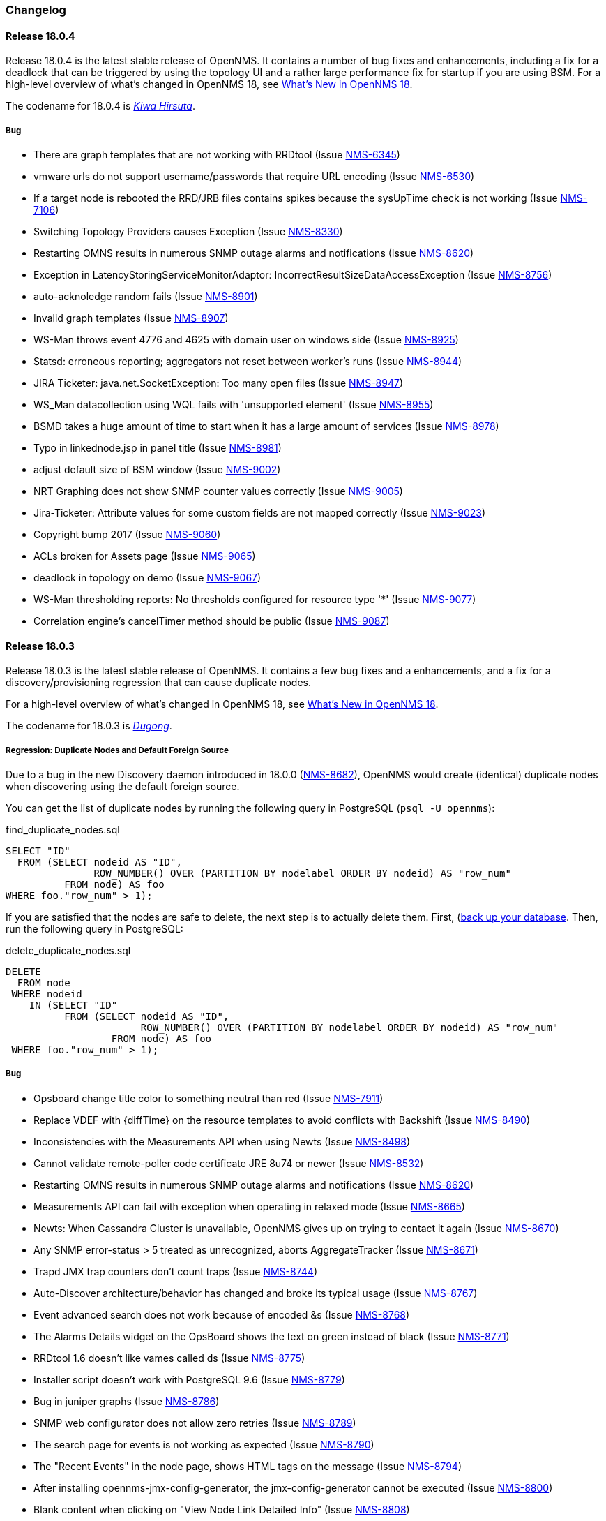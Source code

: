 [[release-18-changelog]]
=== Changelog

[releasenotes-changelog-18.0.4]
==== Release 18.0.4

Release 18.0.4 is the latest stable release of OpenNMS.  It contains a number of bug fixes and enhancements, including
a fix for a deadlock that can be triggered by using the topology UI and a rather large performance fix for startup if
you are using BSM.  For a high-level overview of what's changed in OpenNMS 18, see
<<whatsnew-18.adoc#releasenotes-18,What's New in OpenNMS 18>>.

The codename for 18.0.4 is _link:https://en.wikipedia.org/wiki/Kiwa_hirsuta[Kiwa Hirsuta]_.

===== Bug

* There are graph templates that are not working with RRDtool (Issue http://issues.opennms.org/browse/NMS-6345[NMS-6345])
* vmware urls do not support username/passwords that require URL encoding (Issue http://issues.opennms.org/browse/NMS-6530[NMS-6530])
* If a target node is rebooted the RRD/JRB files contains spikes because the sysUpTime check is not working (Issue http://issues.opennms.org/browse/NMS-7106[NMS-7106])
* Switching Topology Providers causes Exception (Issue http://issues.opennms.org/browse/NMS-8330[NMS-8330])
* Restarting OMNS results in numerous SNMP outage alarms and notifications (Issue http://issues.opennms.org/browse/NMS-8620[NMS-8620])
* Exception in LatencyStoringServiceMonitorAdaptor: IncorrectResultSizeDataAccessException (Issue http://issues.opennms.org/browse/NMS-8756[NMS-8756])
* auto-acknoledge random fails (Issue http://issues.opennms.org/browse/NMS-8901[NMS-8901])
* Invalid graph templates (Issue http://issues.opennms.org/browse/NMS-8907[NMS-8907])
* WS-Man throws event 4776 and 4625 with domain user on windows side (Issue http://issues.opennms.org/browse/NMS-8925[NMS-8925])
* Statsd: erroneous reporting; aggregators not reset between worker's runs (Issue http://issues.opennms.org/browse/NMS-8944[NMS-8944])
* JIRA Ticketer: java.net.SocketException: Too many open files (Issue http://issues.opennms.org/browse/NMS-8947[NMS-8947])
* WS_Man datacollection using WQL fails with 'unsupported element' (Issue http://issues.opennms.org/browse/NMS-8955[NMS-8955])
* BSMD takes a huge amount of time to start when it has a large amount of services (Issue http://issues.opennms.org/browse/NMS-8978[NMS-8978])
* Typo in linkednode.jsp in panel title (Issue http://issues.opennms.org/browse/NMS-8981[NMS-8981])
* adjust default size of BSM window (Issue http://issues.opennms.org/browse/NMS-9002[NMS-9002])
* NRT Graphing does not show SNMP counter values correctly (Issue http://issues.opennms.org/browse/NMS-9005[NMS-9005])
* Jira-Ticketer: Attribute values for some custom fields are not mapped correctly (Issue http://issues.opennms.org/browse/NMS-9023[NMS-9023])
* Copyright bump 2017 (Issue http://issues.opennms.org/browse/NMS-9060[NMS-9060])
* ACLs broken for Assets page (Issue http://issues.opennms.org/browse/NMS-9065[NMS-9065])
* deadlock in topology on demo (Issue http://issues.opennms.org/browse/NMS-9067[NMS-9067])
* WS-Man thresholding reports: No thresholds configured for resource type '*' (Issue http://issues.opennms.org/browse/NMS-9077[NMS-9077])
* Correlation engine's cancelTimer method should be public (Issue http://issues.opennms.org/browse/NMS-9087[NMS-9087])

[releasenotes-changelog-18.0.3]
==== Release 18.0.3

Release 18.0.3 is the latest stable release of OpenNMS.  It contains a few bug fixes and a enhancements, and a fix for a discovery/provisioning regression that can cause duplicate nodes.

For a high-level overview of what's changed in OpenNMS 18, see <<whatsnew-18.adoc#releasenotes-18,What's New in OpenNMS 18>>.

The codename for 18.0.3 is _link:https://en.wikipedia.org/wiki/Dugong[Dugong]_.

===== Regression: Duplicate Nodes and Default Foreign Source

Due to a bug in the new Discovery daemon introduced in 18.0.0 (https://issues.opennms.org/browse/NMS-8682[NMS-8682]), OpenNMS would create (identical) duplicate nodes when discovering using the default foreign source.

You can get the list of duplicate nodes by running the following query in PostgreSQL (`psql -U opennms`):

[source,sql]
.find_duplicate_nodes.sql
----
SELECT "ID"
  FROM (SELECT nodeid AS "ID",
               ROW_NUMBER() OVER (PARTITION BY nodelabel ORDER BY nodeid) AS "row_num"
          FROM node) AS foo
WHERE foo."row_num" > 1);
----

If you are satisfied that the nodes are safe to delete, the next step is to actually delete them.  First, (https://wiki.opennms.org/wiki/Backup_and_Restore#Backing_Up_the_Database)[back up your database].  Then, run the following query in PostgreSQL:

[source,sql]
.delete_duplicate_nodes.sql
----
DELETE
  FROM node
 WHERE nodeid
    IN (SELECT "ID"
          FROM (SELECT nodeid AS "ID",
                       ROW_NUMBER() OVER (PARTITION BY nodelabel ORDER BY nodeid) AS "row_num"
                  FROM node) AS foo
 WHERE foo."row_num" > 1);
----

===== Bug

* Opsboard change title color to something neutral than red (Issue http://issues.opennms.org/browse/NMS-7911[NMS-7911])
* Replace VDEF with {diffTime} on the resource templates to avoid conflicts with Backshift (Issue http://issues.opennms.org/browse/NMS-8490[NMS-8490])
* Inconsistencies with the Measurements API when using Newts (Issue http://issues.opennms.org/browse/NMS-8498[NMS-8498])
* Cannot validate remote-poller code certificate JRE 8u74 or newer (Issue http://issues.opennms.org/browse/NMS-8532[NMS-8532])
* Restarting OMNS results in numerous SNMP outage alarms and notifications (Issue http://issues.opennms.org/browse/NMS-8620[NMS-8620])
* Measurements API can fail with exception when operating in relaxed mode (Issue http://issues.opennms.org/browse/NMS-8665[NMS-8665])
* Newts: When Cassandra Cluster is unavailable, OpenNMS gives up on trying to contact it again (Issue http://issues.opennms.org/browse/NMS-8670[NMS-8670])
* Any SNMP error-status > 5 treated as unrecognized, aborts AggregateTracker (Issue http://issues.opennms.org/browse/NMS-8671[NMS-8671])
* Trapd JMX trap counters don't count traps (Issue http://issues.opennms.org/browse/NMS-8744[NMS-8744])
* Auto-Discover architecture/behavior has changed and broke its typical usage (Issue http://issues.opennms.org/browse/NMS-8767[NMS-8767])
* Event advanced search does not work because of encoded &s (Issue http://issues.opennms.org/browse/NMS-8768[NMS-8768])
* The Alarms Details widget on the OpsBoard shows the text on green instead of black (Issue http://issues.opennms.org/browse/NMS-8771[NMS-8771])
* RRDtool 1.6 doesn't like vames called ds (Issue http://issues.opennms.org/browse/NMS-8775[NMS-8775])
* Installer script doesn't work with PostgreSQL 9.6 (Issue http://issues.opennms.org/browse/NMS-8779[NMS-8779])
* Bug in juniper graphs (Issue http://issues.opennms.org/browse/NMS-8786[NMS-8786])
* SNMP web configurator does not allow zero retries (Issue http://issues.opennms.org/browse/NMS-8789[NMS-8789])
* The search page for events is not working as expected (Issue http://issues.opennms.org/browse/NMS-8790[NMS-8790])
* The "Recent Events" in the node page, shows HTML tags on the message (Issue http://issues.opennms.org/browse/NMS-8794[NMS-8794])
* After installing opennms-jmx-config-generator, the jmx-config-generator cannot be executed (Issue http://issues.opennms.org/browse/NMS-8800[NMS-8800])
* Blank content when clicking on "View Node Link Detailed Info" (Issue http://issues.opennms.org/browse/NMS-8808[NMS-8808])
* InterruptedExceptions thrown when using SNMP (Issue http://issues.opennms.org/browse/NMS-8813[NMS-8813])
* Outage ReST service forNode use case calculates dates incorrectly (Issue http://issues.opennms.org/browse/NMS-8823[NMS-8823])
* event filter on exactuei yields unexpected results (Issue http://issues.opennms.org/browse/NMS-8828[NMS-8828])
* Discovery duplicates nodes when foreign-source is set (Issue http://issues.opennms.org/browse/NMS-8835[NMS-8835])
* Several ICMPv6 tests fail with NoRouteToHostException (Issue http://issues.opennms.org/browse/NMS-8840[NMS-8840])
* user detection in `install` is busted on some Linux systems (Issue http://issues.opennms.org/browse/NMS-8843[NMS-8843])
* Backshift shows the name of the string variables when the value is not available (Issue http://issues.opennms.org/browse/NMS-8847[NMS-8847])
* NPE when starting bsmd (Issue http://issues.opennms.org/browse/NMS-8853[NMS-8853])
* Wallboard / Ops board renders product logo strangely (Issue http://issues.opennms.org/browse/NMS-8855[NMS-8855])
* NonUniqueResultException when retrieving CDP links (Issue http://issues.opennms.org/browse/NMS-8863[NMS-8863])
* Updating assets/categories through ReST affects Forced Unmanaged services. (Issue http://issues.opennms.org/browse/NMS-8879[NMS-8879])
* The label of unreachable auto-discovered nodes is set to the IP after a rescan. (Issue http://issues.opennms.org/browse/NMS-8880[NMS-8880])
* checknsc script throws class not found exception for LoggerFactory (Issue http://issues.opennms.org/browse/NMS-8885[NMS-8885])
* Memory Leak in enlinkd? (Issue http://issues.opennms.org/browse/NMS-8896[NMS-8896])
* Spurious Trapd error logs: unknown SNMP protocol version 'v2' (Issue http://issues.opennms.org/browse/NMS-8900[NMS-8900])
* JiraTicketerPlugin does not to work with https instances (Issue http://issues.opennms.org/browse/NMS-8906[NMS-8906])
* Can't save cached requisition associated with HTTP when scheduling the import through provisiond-configuration.xml (Issue http://issues.opennms.org/browse/NMS-8912[NMS-8912])
* The "Update Ticket" functionality on the alarm detail page is broken, when the original creation of the issue failed (Issue http://issues.opennms.org/browse/NMS-8914[NMS-8914])
* ArrayIndexOutOfBoundsException while processing some trap varbinds (Issue http://issues.opennms.org/browse/NMS-8915[NMS-8915])
* WS-Man collection fail with unknown reason code 2 (Issue http://issues.opennms.org/browse/NMS-8923[NMS-8923])
* WS-Man collection with resource-type only store last resource (Issue http://issues.opennms.org/browse/NMS-8924[NMS-8924])
* Backshift failing with legend errors for NRTG + Forecasts (Issue http://issues.opennms.org/browse/NMS-8939[NMS-8939])
* WS_Man datacollection using WQL fails with 'unsupported element' (Issue http://issues.opennms.org/browse/NMS-8955[NMS-8955])
* Enlinkd Not Performing Bridge Topology Discovery (Issue http://issues.opennms.org/browse/NMS-8964[NMS-8964])

===== Enhancement

* Missing image in provisioning doc (Issue http://issues.opennms.org/browse/NMS-8121[NMS-8121])
* Create a more useful example content for opennms.conf (Issue http://issues.opennms.org/browse/NMS-8721[NMS-8721])
* Allow filtering by severity in alarm list (Issue http://issues.opennms.org/browse/NMS-8851[NMS-8851])
* Expose alarm-list "limit" parameter as a UI control (Issue http://issues.opennms.org/browse/NMS-8852[NMS-8852])
* Make the ILR put the node label alongside the package/IPADDR/Service tuple (Issue http://issues.opennms.org/browse/NMS-8858[NMS-8858])
* Avoid creating tickets for cleared alarms (Issue http://issues.opennms.org/browse/NMS-8866[NMS-8866])
* Set additional fields in the JIRA ticketer (Issue http://issues.opennms.org/browse/NMS-8893[NMS-8893])
* Better logging for SNMP traps with processing problems (Issue http://issues.opennms.org/browse/NMS-8903[NMS-8903])

[releasenotes-changelog-18.0.2]
==== Release 18.0.2

Release 18.0.2 is the latest stable release of OpenNMS.  It contains a few bug fixes and a enhancements.
For a high-level overview of what's changed in OpenNMS 18, see <<whatsnew-18.adoc#releasenotes-18,What's New in OpenNMS 18>>.

The codename for 18.0.2 is _link:https://en.wikipedia.org/wiki/Muskrat[Muskrat]_.

===== Bug

* IE11 and Firefox Browsers Display Double Scroll Bars for the RTC: Service Monitoring Table in the Ops Panel (Issue http://issues.opennms.org/browse/NMS-8035[NMS-8035])
* Null Pointer Exception in bridge discovery (Issue http://issues.opennms.org/browse/NMS-8390[NMS-8390])
* Overwriting opennms.properties for storeByForeignSource does not work (Issue http://issues.opennms.org/browse/NMS-8406[NMS-8406])
* upgrade error: too many open files (Issue http://issues.opennms.org/browse/NMS-8507[NMS-8507])
* The ReST end point /foreignSourcesConfig/assets contains invalid fields (Issue http://issues.opennms.org/browse/NMS-8690[NMS-8690])
* Site status view gives a 400 error for aggregate view for node downs (Issue http://issues.opennms.org/browse/NMS-8700[NMS-8700])
* View current Site outages does not filter for "building" (Issue http://issues.opennms.org/browse/NMS-8702[NMS-8702])
* The Vaddin version of the dashboard shows negative availability sometimes (Issue http://issues.opennms.org/browse/NMS-8705[NMS-8705])
* Scriptd is not working at all for events that have nodes associated. (Issue http://issues.opennms.org/browse/NMS-8716[NMS-8716])
* vmwarecimquery and vmwareconfigbuilder tools is not working (Issue http://issues.opennms.org/browse/NMS-8718[NMS-8718])
* XSS vulnerability in display of SNMP sysName and trap varbind values (Issue http://issues.opennms.org/browse/NMS-8722[NMS-8722])
* IllegalStateException when using the RrdSummaryController (Issue http://issues.opennms.org/browse/NMS-8743[NMS-8743])

===== Enhancement

* Add Mattermost and Slack notification strategies (Issue http://issues.opennms.org/browse/NMS-8346[NMS-8346])

[releasenotes-changelog-18.0.1]
==== Release 18.0.1

Release 18.0.1 is the latest stable release of OpenNMS.  It contains a large number of bug fixes and a few enhancements.
For a high-level overview of what's changed in OpenNMS 18, see <<whatsnew-18.adoc#releasenotes-18,What's New in OpenNMS 18>>.

The codename for 18.0.1 is _link:https://en.wikipedia.org/wiki/Platypus[Platypus]_.

===== Bug

* NPE in provisioning groups UI (corner case / race condition) (Issue http://issues.opennms.org/browse/NMS-3820[NMS-3820])
* When using storeByFS a provisioning group cannot contain whitespace (Issue http://issues.opennms.org/browse/NMS-6331[NMS-6331])
* observations related to "ping".option in topology page (Issue http://issues.opennms.org/browse/NMS-6849[NMS-6849])
* Using ping in topology view cause strange behavior (Issue http://issues.opennms.org/browse/NMS-7204[NMS-7204])
* Problems with "ResponseTimeSummary_Availability_Offenders" subreport (Issue http://issues.opennms.org/browse/NMS-7472[NMS-7472])
* Problems with "NodeAvailability" report (Issue http://issues.opennms.org/browse/NMS-7475[NMS-7475])
* Provided graph definitions are mixing aggregation function leading to wrong min / max totals (Issue http://issues.opennms.org/browse/NMS-7578[NMS-7578])
* New Monitoring Locations Editor only allows integers in the latitude and longitude fields (Issue http://issues.opennms.org/browse/NMS-7869[NMS-7869])
* output.log fills up with GLib-GObject-CRITICAL messages (Issue http://issues.opennms.org/browse/NMS-8016[NMS-8016])
* Issues with data collection config for Cisco devices (Issue http://issues.opennms.org/browse/NMS-8027[NMS-8027])
* Remotepoller shell script searching remote-poller.jar at wrong location (Issue http://issues.opennms.org/browse/NMS-8040[NMS-8040])
* Ping from topology view does not work (results in 404 Page not found) (Issue http://issues.opennms.org/browse/NMS-8043[NMS-8043])
* Documentation for Cassandra/Newts doesn't mention that a JDK is required (Issue http://issues.opennms.org/browse/NMS-8049[NMS-8049])
* Node rescans possible in WebUI with ROLE_USER (Issue http://issues.opennms.org/browse/NMS-8127[NMS-8127])
* Wrong label in send-event menu (Issue http://issues.opennms.org/browse/NMS-8154[NMS-8154])
* Missing node/interface information in an event after sending an event with send-event ui (Issue http://issues.opennms.org/browse/NMS-8155[NMS-8155])
* VMware-ManagedEntity does not work with VMware 6 (Issue http://issues.opennms.org/browse/NMS-8187[NMS-8187])
* Install -dis on "SocketException:Too many open files" on centos:latest docker  (Issue http://issues.opennms.org/browse/NMS-8200[NMS-8200])
* Editing scheduled outages overwrites collectd-configuration.xml (Issue http://issues.opennms.org/browse/NMS-8206[NMS-8206])
* Trouble ticket link template in opennms.properties accidentally filtered (Issue http://issues.opennms.org/browse/NMS-8256[NMS-8256])
* The filter for the foreign source in the outages view  caused an SQLGrammarException (Issue http://issues.opennms.org/browse/NMS-8275[NMS-8275])
* enlinkd produces getReadyRunnable: queue is Empty (Issue http://issues.opennms.org/browse/NMS-8290[NMS-8290])
* Enlinkd null pointer exception in BridgeTopologyDiscovery (Issue http://issues.opennms.org/browse/NMS-8291[NMS-8291])
* linknode.jsp displays no data link (Issue http://issues.opennms.org/browse/NMS-8292[NMS-8292])
* Topology elements looks off center when the panel is collapsed (Issue http://issues.opennms.org/browse/NMS-8297[NMS-8297])
* Linkd Topology Provider shows Indeterminate Status of Vertices if no alarm is defined. (Issue http://issues.opennms.org/browse/NMS-8328[NMS-8328])
* Multi-Selection Tool does not work anymore (Issue http://issues.opennms.org/browse/NMS-8331[NMS-8331])
* Selection is lost when using the Topology UI (Issue http://issues.opennms.org/browse/NMS-8332[NMS-8332])
* QuickAddNodeIT flapping during tearDown() (Issue http://issues.opennms.org/browse/NMS-8340[NMS-8340])
* If the persistence layer is not available or unresponsive the WebUI becomes unavailable or extremely slow and key components stop working (Issue http://issues.opennms.org/browse/NMS-8360[NMS-8360])
* nodelink.jsp shared segment without ports (Issue http://issues.opennms.org/browse/NMS-8362[NMS-8362])
* Exceptions thrown by the Newts Conversion Tool for certain RRDs and no data on Cassandra (Issue http://issues.opennms.org/browse/NMS-8363[NMS-8363])
* Totals based on {diffTime} on any graph templates related with octets are wrong (Issue http://issues.opennms.org/browse/NMS-8372[NMS-8372])
* Poller threads can get locked up while waiting for outages to be created/resolved (Issue http://issues.opennms.org/browse/NMS-8376[NMS-8376])
* storeByForeignSource breaks node[N] style resource IDs (Issue http://issues.opennms.org/browse/NMS-8404[NMS-8404])
* ConcurrentModificationException in DefaultEventHandlerImpl (Issue http://issues.opennms.org/browse/NMS-8413[NMS-8413])
* Karaf log level is DEBUG in stable (Issue http://issues.opennms.org/browse/NMS-8416[NMS-8416])
* Enlinkd Topology: Nodes without any alarms have a question mark (Issue http://issues.opennms.org/browse/NMS-8417[NMS-8417])
* IBM TSRM integration throws "requires a field Ticket class" exception (Issue http://issues.opennms.org/browse/NMS-8419[NMS-8419])
* Enlinkd Topology: Cannot search for nodes without alarms (Issue http://issues.opennms.org/browse/NMS-8420[NMS-8420])
* BSM Editor throws an exception if you type a 0 in weight (Issue http://issues.opennms.org/browse/NMS-8421[NMS-8421])
* WebMonitor returns false negative poll results (Issue http://issues.opennms.org/browse/NMS-8427[NMS-8427])
* Ring buffer entries exceed capacity (Issue http://issues.opennms.org/browse/NMS-8430[NMS-8430])
* Newts: String properties are persisted using the "collector" thread (Issue http://issues.opennms.org/browse/NMS-8437[NMS-8437])
* Upgrade PostgreSQL Driver and C3P0 (Issue http://issues.opennms.org/browse/NMS-8438[NMS-8438])
* Newts: The number of sample processing threads do not match the number of writer threads (Issue http://issues.opennms.org/browse/NMS-8439[NMS-8439])
* Topology redirects to localhost (127.0.0.1) (Issue http://issues.opennms.org/browse/NMS-8450[NMS-8450])
* Problem in Minion syslog reception route (Issue http://issues.opennms.org/browse/NMS-8456[NMS-8456])
* opennms stop takes  5 minutes (Issue http://issues.opennms.org/browse/NMS-8471[NMS-8471])
* NRT graph interval should default to > 1s (Issue http://issues.opennms.org/browse/NMS-8477[NMS-8477])
* PostgreSQL driver's OSGi bundle activator deregisters the driver (Issue http://issues.opennms.org/browse/NMS-8480[NMS-8480])
* Isolate Smoke Tests (Issue http://issues.opennms.org/browse/NMS-8485[NMS-8485])
* Port Minion System Tests to the Smoke Test Suite (Issue http://issues.opennms.org/browse/NMS-8486[NMS-8486])
* JdbcCollector does not close database connections correctly (Issue http://issues.opennms.org/browse/NMS-8488[NMS-8488])
* NPE in JMX Collector when collecting composite attributes (Issue http://issues.opennms.org/browse/NMS-8497[NMS-8497])
* jmxremote password file not found when running `install -dis` after configuring RMI (Issue http://issues.opennms.org/browse/NMS-8499[NMS-8499])
* JMX RMI auth configuration does not work with custom roles (Issue http://issues.opennms.org/browse/NMS-8500[NMS-8500])
* Cancel dialog is slow and Topology Map crashes if vertex has many edges (20+) (Issue http://issues.opennms.org/browse/NMS-8501[NMS-8501])
* log4j2.xml passes WARN level logs by default (Issue http://issues.opennms.org/browse/NMS-8502[NMS-8502])
* Attributes set in the DroolsTicketerServiceLayer get overwritten (Issue http://issues.opennms.org/browse/NMS-8503[NMS-8503])
* HW ENTITY_MIB plugin is not showing all information for certain devices (Issue http://issues.opennms.org/browse/NMS-8506[NMS-8506])
* OEM graph for Storage Utilization fails due to '::' (Issue http://issues.opennms.org/browse/NMS-8519[NMS-8519])
* The ticket change date is the same as the reported date (Issue http://issues.opennms.org/browse/NMS-8520[NMS-8520])
* Discovery doesn't create/place node in correct requisition for range (Issue http://issues.opennms.org/browse/NMS-8537[NMS-8537])
* blank label in "Threshold Function Details" window (Issue http://issues.opennms.org/browse/NMS-8541[NMS-8541])
* Resizing browser window causes Topology UI to refresh itself needlessly (Issue http://issues.opennms.org/browse/NMS-8588[NMS-8588])
* Topology Map is very very slow (Issue http://issues.opennms.org/browse/NMS-8589[NMS-8589])
* Topology UI refreshes many times when performing various actions (Issue http://issues.opennms.org/browse/NMS-8592[NMS-8592])
* Requisitioned IP interfaces never have ipHostName set (Issue http://issues.opennms.org/browse/NMS-8593[NMS-8593])
* Compiler warnings about MaxPermSize support is removed in 8.0 (Issue http://issues.opennms.org/browse/NMS-8594[NMS-8594])
* Vertex shows empty tooltip (Issue http://issues.opennms.org/browse/NMS-8595[NMS-8595])

===== Configuration

* Distributed/Geographical Maps do not show images anymore (Issue http://issues.opennms.org/browse/NMS-8597[NMS-8597])

===== Enhancement

* Change Real-time Graphing Default to 5 or 10 seconds (Issue http://issues.opennms.org/browse/NMS-5937[NMS-5937])
* Make node aggregation 'maxClusterRadius' in Geographical Map configurable (Issue http://issues.opennms.org/browse/NMS-7638[NMS-7638])
* Query an Application using the ReST interface (Issue http://issues.opennms.org/browse/NMS-8172[NMS-8172])
* Add PaloAlto Firewall Datacollection (Issue http://issues.opennms.org/browse/NMS-8174[NMS-8174])
* RESTv2 services should return HTTP 204 for DELETE (Issue http://issues.opennms.org/browse/NMS-8195[NMS-8195])
* Expose the complete OnmsNode object in Scriptd to avoid LazyInitializationExceptions (Issue http://issues.opennms.org/browse/NMS-8294[NMS-8294])
* Upgrade Log4j2 (there are several performance improvements) (Issue http://issues.opennms.org/browse/NMS-8392[NMS-8392])
* Return  X-Frame-Options HTTP header to prevent x-frame scripting and clickjacking (Issue http://issues.opennms.org/browse/NMS-8393[NMS-8393])
* BSM attributes not available in events and alarms (Issue http://issues.opennms.org/browse/NMS-8423[NMS-8423])
* Upgrade Newts to 1.3.6 (Issue http://issues.opennms.org/browse/NMS-8428[NMS-8428])
* Add a new control to open Backshift graphs in their own window (Issue http://issues.opennms.org/browse/NMS-8429[NMS-8429])
* Update NRTG to use Backshift instead of rrdgraph.js (Issue http://issues.opennms.org/browse/NMS-8435[NMS-8435])
* Provide a stress tool that can be used to stress the active persistence layer (Issue http://issues.opennms.org/browse/NMS-8436[NMS-8436])
* Forecast metrics using Backshift (Issue http://issues.opennms.org/browse/NMS-8448[NMS-8448])
* Implement a Datasource Factory based on Hikari CP (Issue http://issues.opennms.org/browse/NMS-8455[NMS-8455])
* Add custom string attributes based on indirect and complex SNMP Indices (Issue http://issues.opennms.org/browse/NMS-8484[NMS-8484])
* Improve built-in Newts graphs for easier diagnostics (Issue http://issues.opennms.org/browse/NMS-8495[NMS-8495])
* Alphabetize nodes in surveillance category listing (Issue http://issues.opennms.org/browse/NMS-8535[NMS-8535])

[[releasenotes-changelog-18.0.0]]
==== Release 18.0.0

Release 18.0.0 is the latest stable release of OpenNMS.  It contains a large number of bug fixes and new features.
For a high-level overview of what's changed in OpenNMS 18, see <<whatsnew-18.adoc#releasenotes-18,What's New in OpenNMS 18>>.

The codename for 18.0.0 is _link:https://en.wikipedia.org/wiki/Tardigrade[Tardigrade]_.

===== Bug

* "ADD NODE" produces "too much" config (Issue http://issues.opennms.org/browse/NMS-3489[NMS-3489])
* RrdUtils.createRRD log message is unclear (Issue http://issues.opennms.org/browse/NMS-4845[NMS-4845])
* model-importer.properties should be deprecated and removed (Issue http://issues.opennms.org/browse/NMS-5788[NMS-5788])
* Bring WaterfallExecutor logging on par with RunnableConsumerThreadPool  (Issue http://issues.opennms.org/browse/NMS-5839[NMS-5839])
* The retry handler used with HttpClient is not going to do what we expect (Issue http://issues.opennms.org/browse/NMS-5915[NMS-5915])
* No HTML title on Topology Map (Issue http://issues.opennms.org/browse/NMS-5970[NMS-5970])
* provision.pl does not import requisitions with spaces in the name (Issue http://issues.opennms.org/browse/NMS-6344[NMS-6344])
* Eventd does not honor reloadDaemonConfig event (Issue http://issues.opennms.org/browse/NMS-6549[NMS-6549])
* Update JNA.jar library to support ARM based systems (Issue http://issues.opennms.org/browse/NMS-6623[NMS-6623])
* jaxb.properties not included in jar (Issue http://issues.opennms.org/browse/NMS-7263[NMS-7263])
* SNMP Plugin tests regularly failing (Issue http://issues.opennms.org/browse/NMS-7471[NMS-7471])
* ArrayOutOfBounds Exception in Topology Map when selecting bridge-port (Issue http://issues.opennms.org/browse/NMS-7525[NMS-7525])
* non RFC conform behaviour of SmtpMonitor (Issue http://issues.opennms.org/browse/NMS-7582[NMS-7582])
* Remote poller dies when trying to use the PageSequenceMonitor (Issue http://issues.opennms.org/browse/NMS-7731[NMS-7731])
* Bridge Data is not Collected on Cisco Nexus (Issue http://issues.opennms.org/browse/NMS-7763[NMS-7763])
* NPE in JmxRrdMigratorOffline (Issue http://issues.opennms.org/browse/NMS-7792[NMS-7792])
* Slow LinkdTopologyProvider/EnhancedLinkdTopologyProvider in bigger enviroments (Issue http://issues.opennms.org/browse/NMS-7846[NMS-7846])
* Enlinkd bridge discovery creates erroneous entries in the Bridge Forwarding Tables of unrelated switches when host is a kvm virtual host (Issue http://issues.opennms.org/browse/NMS-7871[NMS-7871])
* 303 See Other on requisitions response breaks the usage of the Requisitions ReST API (Issue http://issues.opennms.org/browse/NMS-7872[NMS-7872])
* Integration tests in org.opennms.core.test-api.karaf have incomplete dependencies (Issue http://issues.opennms.org/browse/NMS-7880[NMS-7880])
* Slow BridgeBridgeTopologie discovery with enlinkd. (Issue http://issues.opennms.org/browse/NMS-7918[NMS-7918])
* Null pointer exceptions with whitespace in requisition name (Issue http://issues.opennms.org/browse/NMS-7922[NMS-7922])
* Bouncycastle JARs break large-key crypto operations (Issue http://issues.opennms.org/browse/NMS-7959[NMS-7959])
* XML namespace locations are not set correctly for namespaces cm, and ext (Issue http://issues.opennms.org/browse/NMS-7967[NMS-7967])
* Rest API v2 returns http-404 (not found) for http-204 (no content) cases (Issue http://issues.opennms.org/browse/NMS-7975[NMS-7975])
* Topology-UI shows LLDP links not correct (Issue http://issues.opennms.org/browse/NMS-8003[NMS-8003])
* Vacuumd sends automation events before transaction is closed (Issue http://issues.opennms.org/browse/NMS-8018[NMS-8018])
* opennms-setup.karaf shouldn't try to start ActiveMQ (Issue http://issues.opennms.org/browse/NMS-8056[NMS-8056])
* Add the org.opennms.features.activemq.broker .xml and .cfg files to the Minion repo webapp (Issue http://issues.opennms.org/browse/NMS-8057[NMS-8057])
* Poll all interface w/o critical service is incorrect (Issue http://issues.opennms.org/browse/NMS-8058[NMS-8058])
* NullPointerException for NodeDiscoveryBridge (Issue http://issues.opennms.org/browse/NMS-8072[NMS-8072])
* The OnmsDaoContainer does not update its cache correctly, leading to a NumberFormatException (Issue http://issues.opennms.org/browse/NMS-8079[NMS-8079])
* VLAN name is not displayed (Issue http://issues.opennms.org/browse/NMS-8080[NMS-8080])
* Provisioning Requisitions with spaces in their name. (Issue http://issues.opennms.org/browse/NMS-8086[NMS-8086])
* JMX detector connection errors use wrong log level (Issue http://issues.opennms.org/browse/NMS-8096[NMS-8096])
* PageSequenceMonitor sometimes gives poor failure reasons (Issue http://issues.opennms.org/browse/NMS-8098[NMS-8098])
* init script checkXmlFiles() fails to pick up errors (Issue http://issues.opennms.org/browse/NMS-8104[NMS-8104])
* Heat map Alarms/Categories do not show all categories (Issue http://issues.opennms.org/browse/NMS-8116[NMS-8116])
* CXF returning 204 on NULL responses, rather than 404 (Issue http://issues.opennms.org/browse/NMS-8118[NMS-8118])
* Memory leak when using Groovy + BSF (Issue http://issues.opennms.org/browse/NMS-8125[NMS-8125])
* NPE if provisioning requisition name has spaces (Issue http://issues.opennms.org/browse/NMS-8128[NMS-8128])
* OpenNMS incorrectly discovers VLANs (Issue http://issues.opennms.org/browse/NMS-8137[NMS-8137])
* "Show interfaces" link forgets the filters in some circumstances (Issue http://issues.opennms.org/browse/NMS-8146[NMS-8146])
* Cannot search by MAC address (Issue http://issues.opennms.org/browse/NMS-8167[NMS-8167])
* Vaadin Applications do not show OpenNMS favicon (Issue http://issues.opennms.org/browse/NMS-8168[NMS-8168])
* Wrong interface status color on node detail page (Issue http://issues.opennms.org/browse/NMS-8189[NMS-8189])
* Return an HTTP 303 for PUT/POST request on a ReST API is a bad practice (Issue http://issues.opennms.org/browse/NMS-8194[NMS-8194])
* Provisioning UI indication for changed nodes is too bright (Issue http://issues.opennms.org/browse/NMS-8198[NMS-8198])
* Upgrade maven-bundle-plugin to v3.0.1 (Issue http://issues.opennms.org/browse/NMS-8208[NMS-8208])
* AlarmdIT.testPersistManyAlarmsAtOnce() test ordering issue? (Issue http://issues.opennms.org/browse/NMS-8214[NMS-8214])
* Chart servlet reloads Notifd config instead of Charts config (Issue http://issues.opennms.org/browse/NMS-8215[NMS-8215])
* Discovery config screen problems in latest code (Issue http://issues.opennms.org/browse/NMS-8216[NMS-8216])
* Operation "Refresh Now" and "Automatic Refresh" referesh the UI differently (Issue http://issues.opennms.org/browse/NMS-8221[NMS-8221])
* JasperReports measurements data-source step returning null (Issue http://issues.opennms.org/browse/NMS-8224[NMS-8224])
* Jaspersoft Studio cannot be used anymore to debug/create new reports (Issue http://issues.opennms.org/browse/NMS-8235[NMS-8235])
* Requisition synchronization is failing due to space in requisition name (Issue http://issues.opennms.org/browse/NMS-8240[NMS-8240])
* Many Rcsript (RScript) files in OPENNMS_DATA/tmp (Issue http://issues.opennms.org/browse/NMS-8248[NMS-8248])
* Test flapping: ForeignSourceRestServiceIT.testForeignSources() (Issue http://issues.opennms.org/browse/NMS-8257[NMS-8257])
* snmp4j does not process agent responses (Issue http://issues.opennms.org/browse/NMS-8272[NMS-8272])
* %post error when Minion host.key already exists (Issue http://issues.opennms.org/browse/NMS-8273[NMS-8273])
* All the defined Statsd's reports are being executed even if they are disabled. (Issue http://issues.opennms.org/browse/NMS-8274[NMS-8274])
* %post failure in opennms-minion-features-core: sed not found (Issue http://issues.opennms.org/browse/NMS-8277[NMS-8277])
* Config Tester Tool doesn't check some of the core configuration files (Issue http://issues.opennms.org/browse/NMS-8293[NMS-8293])
* Label of Vertex is too short in some cases (Issue http://issues.opennms.org/browse/NMS-8298[NMS-8298])
* Topology UI recenters even if Manual Layout is selected (Issue http://issues.opennms.org/browse/NMS-8299[NMS-8299])
* Center on Selection no longer works in STUI (Issue http://issues.opennms.org/browse/NMS-8300[NMS-8300])
* v2 Rest Services are deployed twice to the WEB-INF/lib directory (Issue http://issues.opennms.org/browse/NMS-8301[NMS-8301])
* Json deserialization throws "unknown property" exception due to usage of wrong Jax-rs Provider (Issue http://issues.opennms.org/browse/NMS-8302[NMS-8302])
* An error on threshd-configuration.xml breaks Collectd when reloading thresholds configuration (Issue http://issues.opennms.org/browse/NMS-8304[NMS-8304])
* Pan moving in Topology UI automatically recenters (Issue http://issues.opennms.org/browse/NMS-8313[NMS-8313])
* Weird zoom behavior in Topology UI using mouse wheel (Issue http://issues.opennms.org/browse/NMS-8314[NMS-8314])
* Ping is available for HTTP services (Issue http://issues.opennms.org/browse/NMS-8320[NMS-8320])
* Friendly name of an IP service is never shown in BSM (Issue http://issues.opennms.org/browse/NMS-8324[NMS-8324])
* Switching Topology Providers causes Exception (Issue http://issues.opennms.org/browse/NMS-8330[NMS-8330])
* Focal points are no longer persisted (Issue http://issues.opennms.org/browse/NMS-8335[NMS-8335])
* Non-existing resources or attributes break JasperReports when using the Measurements API (Issue http://issues.opennms.org/browse/NMS-8337[NMS-8337])
* Plugin Manager fails to load (Issue http://issues.opennms.org/browse/NMS-8353[NMS-8353])
* Incorrect documentation for org.opennms.newts.query.heartbeat (Issue http://issues.opennms.org/browse/NMS-8361[NMS-8361])
* The contents of the info panel should refresh when the vertices and edges are refreshed (Issue http://issues.opennms.org/browse/NMS-8371[NMS-8371])
* The placeholder {diffTime} is not supported by Backshift. (Issue http://issues.opennms.org/browse/NMS-8373[NMS-8373])
* The logic to find event definitions confuses the Event Translator when translating SNMP Traps (Issue http://issues.opennms.org/browse/NMS-8374[NMS-8374])
* License / copyright situation in release notes introduction needs simplifying (Issue http://issues.opennms.org/browse/NMS-8375[NMS-8375])
* Sluggish performance with Cassandra driver (Issue http://issues.opennms.org/browse/NMS-8379[NMS-8379])
* jmxconfiggenerator feature has unnecessary includes (Issue http://issues.opennms.org/browse/NMS-8383[NMS-8383])
* Requisitioning UI fails to load in modern browsers if used behind a proxy (Issue http://issues.opennms.org/browse/NMS-8386[NMS-8386])
* Document resources ReST service (Issue http://issues.opennms.org/browse/NMS-8388[NMS-8388])
* NoSuchElement exception when loading the TopologyUI  (Issue http://issues.opennms.org/browse/NMS-8394[NMS-8394])
* Logging improvements to Notifd (Issue http://issues.opennms.org/browse/NMS-8395[NMS-8395])
* There are errors on the graph definitions for OpenNMS JMX statistics (Issue http://issues.opennms.org/browse/NMS-8401[NMS-8401])

===== Enhancement

* Create a better landing page for Configure Discovery aftermath (Issue http://issues.opennms.org/browse/NMS-2504[NMS-2504])
* Detect tables with Provisiond SNMP detector  (Issue http://issues.opennms.org/browse/NMS-4229[NMS-4229])
* Allow other services to work with Path Outages other than ICMP (Issue http://issues.opennms.org/browse/NMS-5077[NMS-5077])
* Add ifAlias to bridge Link Interface Info (Issue http://issues.opennms.org/browse/NMS-5905[NMS-5905])
* Make the Provisioning Requisitions "Node Quick-Add" look pretty (Issue http://issues.opennms.org/browse/NMS-5979[NMS-5979])
* Expose SNMP4J 2.x noGetBulk and allowSnmpV2cInV1 capabilities (Issue http://issues.opennms.org/browse/NMS-7123[NMS-7123])
* Enhance Bridge Link Object Model (Issue http://issues.opennms.org/browse/NMS-7446[NMS-7446])
* Update BridgeTopology to use the new Object Model (Issue http://issues.opennms.org/browse/NMS-7447[NMS-7447])
* Update Bridge Topology Discovery Strategy (Issue http://issues.opennms.org/browse/NMS-7448[NMS-7448])
* Change icon for Dell PowerConnector switch (Issue http://issues.opennms.org/browse/NMS-7756[NMS-7756])
* Add Sonicwall Firewall Events (Issue http://issues.opennms.org/browse/NMS-7798[NMS-7798])
* Elasticsearch event and alarm forwarder (Issue http://issues.opennms.org/browse/NMS-7903[NMS-7903])
* Create an overview for the developers guide (Issue http://issues.opennms.org/browse/NMS-7950[NMS-7950])
* Add support for setting system properties via user supplied .properties files (Issue http://issues.opennms.org/browse/NMS-7965[NMS-7965])
* Merge OSGi Plugin Manager into Admin UI (Issue http://issues.opennms.org/browse/NMS-7976[NMS-7976])
* provide HTTPS Quicklaunch into node page (Issue http://issues.opennms.org/browse/NMS-7980[NMS-7980])
* Remove Dependencies on RXTX (Issue http://issues.opennms.org/browse/NMS-8015[NMS-8015])
* Refactor Enhanced Linkd Topology (Issue http://issues.opennms.org/browse/NMS-8041[NMS-8041])
* Provide link for Microsoft RDP connections (Issue http://issues.opennms.org/browse/NMS-8044[NMS-8044])
* Update asciidoc dependencies to latest 1.5.3 (Issue http://issues.opennms.org/browse/NMS-8063[NMS-8063])
* Allow user to access local documentation from OpenNMS Jetty Webapp (Issue http://issues.opennms.org/browse/NMS-8076[NMS-8076])
* Add NetGear Prosafe Smart switch SNMP trap events and syslog events (Issue http://issues.opennms.org/browse/NMS-8077[NMS-8077])
* Add OpenWrt syslog and related event definitions (Issue http://issues.opennms.org/browse/NMS-8092[NMS-8092])
* Disallow restricted characters from foreign source and foreign ID (Issue http://issues.opennms.org/browse/NMS-8129[NMS-8129])
* Update asciidoctorj to 1.5.4 and asciidoctorjPdf to 1.5.0-alpha.11 (Issue http://issues.opennms.org/browse/NMS-8149[NMS-8149])
* Collect and publish anonymous statistics to stats.opennms.org (Issue http://issues.opennms.org/browse/NMS-8152[NMS-8152])
* Remove Quick-Add node to avoid confusions and avoid breaking the ReST API (Issue http://issues.opennms.org/browse/NMS-8160[NMS-8160])
* Requisitions UI Enhancements (Issue http://issues.opennms.org/browse/NMS-8163[NMS-8163])
* ifIndex >= 2^31 (Issue http://issues.opennms.org/browse/NMS-8179[NMS-8179])
* Add HTTPS as quick-link on the node page (Issue http://issues.opennms.org/browse/NMS-8182[NMS-8182])
* Generate events for alarm lifecycle changes (Issue http://issues.opennms.org/browse/NMS-8205[NMS-8205])
* Upgrade junit to v4.12 (Issue http://issues.opennms.org/browse/NMS-8209[NMS-8209])
* Add support for calculating the derivative with a Measurements API Filter (Issue http://issues.opennms.org/browse/NMS-8210[NMS-8210])
* Add support for retrieving nodes with a filter expression via the ReST API (Issue http://issues.opennms.org/browse/NMS-8211[NMS-8211])
* External event source tweaks to admin guide (Issue http://issues.opennms.org/browse/NMS-8218[NMS-8218])
* Copyright bump on asciidoc docs (Issue http://issues.opennms.org/browse/NMS-8219[NMS-8219])
* Integrate the Minion container and packages into the mainline OpenNMS build (Issue http://issues.opennms.org/browse/NMS-8225[NMS-8225])
* Upgrade SNMP4J to version 2.4 (Issue http://issues.opennms.org/browse/NMS-8226[NMS-8226])
* Topology providers should provide a description for display (Issue http://issues.opennms.org/browse/NMS-8238[NMS-8238])
* Parameterize product name in asciidoc docs (Issue http://issues.opennms.org/browse/NMS-8251[NMS-8251])
* Cleanup testdata in SnmpDetector tests (Issue http://issues.opennms.org/browse/NMS-8259[NMS-8259])
* SNMP collection systemDefs for Cisco ASA5525-X, ASA5515-X (Issue http://issues.opennms.org/browse/NMS-8265[NMS-8265])
* SNMP collection systemDefs for Juniper SRX210he2, SRX100h (Issue http://issues.opennms.org/browse/NMS-8266[NMS-8266])
* Create documentation for SNMP detector (Issue http://issues.opennms.org/browse/NMS-8267[NMS-8267])
* Enable correlation engines to register for all events (Issue http://issues.opennms.org/browse/NMS-8271[NMS-8271])
* Be able to re-order the policies on a requisition through the UI (Issue http://issues.opennms.org/browse/NMS-8296[NMS-8296])
* Implement org.opennms.timeseries.strategy=evaluate to facilitate the sizing process (Issue http://issues.opennms.org/browse/NMS-8334[NMS-8334])
* Set the required fields when not specified while adding events through ReST (Issue http://issues.opennms.org/browse/NMS-8336[NMS-8336])
* Update screenshots with 18 theme in user documentation (Issue http://issues.opennms.org/browse/NMS-8349[NMS-8349])
* Add metric counter for drop counts when the ring buffer is full (Issue http://issues.opennms.org/browse/NMS-8365[NMS-8365])
* Applying some organizational changes on the Requisitions UI (Grunt, JSHint, Dist) (Issue http://issues.opennms.org/browse/NMS-8377[NMS-8377])

===== Story

* Cleanup docs modules (Issue http://issues.opennms.org/browse/NMS-7940[NMS-7940])

===== Task

* Move the "vaadin-extender-service" module to opennms code base (Issue http://issues.opennms.org/browse/NMS-8236[NMS-8236])
